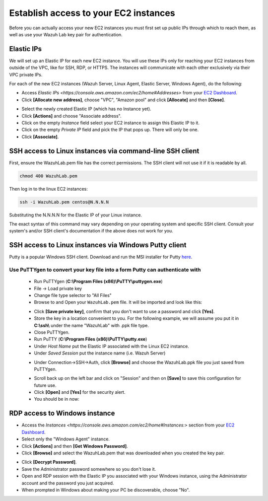 .. Copyright (C) 2019 Wazuh, Inc.

.. _build_lab_access_ec2_instances:

Establish access to your EC2 instances
======================================

Before you can actually access your new EC2 instances you must first set up public IPs through which to reach them, as well as use
your Wazuh Lab key pair for authentication.


Elastic IPs
-----------

We will set up an Elastic IP for each new EC2 instance.  You will use these IPs only for reaching your EC2 instances from outside
of the VPC, like for SSH, RDP, or HTTPS.  The instances will communicate with each other exclusively via their
VPC private IPs.

For each of the new EC2 instances (Wazuh Server, Linux Agent, Elastic Server,
Windows Agent), do the following:

- Access `Elastic IPs <https://console.aws.amazon.com/ec2/home#Addresses>` from your `EC2 Dashboard <https://console.aws.amazon.com/ec2/v2/home>`_.
- Click **[Allocate new address]**, choose "VPC", "Amazon pool" and click **[Allocate]** and then **[Close]**.

.. thumbnail:: ../../images/learning-wazuh/build-lab/alloc_address.png
        :title: Address allocation
        :align: center
        :width: 75%

- Select the newly created Elastic IP (which has no Instance yet).
- Click **[Actions]** and choose "Associate address".
- Click on the empty *Instance* field select your EC2 instance to assign this
  Elastic IP to it.
- Click on the empty *Private IP* field and pick the IP that pops up.  There 
  will only be one.
- Click **[Associate]**.

SSH access to Linux instances via command-line SSH client
---------------------------------------------------------

First, ensure the WazuhLab.pem file has the correct permissions.
The SSH client will not use it if it is readable by all.

.. code-block:: console

    chmod 400 WazuhLab.pem

Then log in to the linux EC2 instances:

.. code-block:: console

    ssh -i WazuhLab.pem centos@N.N.N.N

Substituting the N.N.N.N for the Elastic IP of your Linux instance.

The exact syntax of this command may vary depending on your operating system and
specific SSH client.  Consult your system's and/or SSH client's documentation
if the above does not work for you.

SSH access to Linux instances via Windows Putty client
------------------------------------------------------

Putty is a popular Windows SSH client.  Download and run the MSI installer for Putty `here <https://www.chiark.greenend.org.uk/~sgtatham/putty/latest.html>`_.

Use PuTTYgen to convert your key file into a form Putty can authenticate with
:::::::::::::::::::::::::::::::::::::::::::::::::::::::::::::::::::::::::::::

    - Run PuTTYgen (**C:\\Program Files (x86)\\PuTTY\\puttygen.exe**)
    - File -> Load private key
    - Change file type selector to "All Files"
    - Browse to and Open your ``WazuhLab.pem`` file.  It will be imported and look 
      like this:

    .. thumbnail:: ../../images/learning-wazuh/build-lab/puttygen.png
        :title: PuTTYgen
        :align: center
        :width: 50%

    - Click **[Save private key]**, confirm that you don't want to use a password
      and click **[Yes]**.
    - Store the key in a location convenient to you.  For the following example,
      we will assume you put it in **C:\\ssh\\** under the name "WazuhLab" with 
      .ppk file type.
    - Close PuTTYgen.
    - Run PuTTY (**C:\\Program Files (x86)\\PuTTY\\putty.exe**)
    - Under *Host Name* put the Elastic IP associated with the Linux EC2 instance.
    - Under *Saved Session* put the instance name (i.e. Wazuh Server)

    .. thumbnail:: ../../images/learning-wazuh/build-lab/putty.png
        :title: PuTTY
        :align: center
        :width: 50%

     - Under Connection->Data, set the *Auto-login username* to "centos".

    .. thumbnail:: ../../images/learning-wazuh/build-lab/putty-2.png
        :title: PuTTY
        :align: center
        :width: 50%

    - Under Connection->SSH->Auth, click **[Browse]** and choose the WazuhLab.ppk 
      file you just saved from PuTTYgen.

    .. thumbnail:: ../../images/learning-wazuh/build-lab/putty-3.png
        :title: PuTTY
        :align: center
        :width: 50%

    - Scroll back up on the left bar and click on "Session" and then on 
      **[Save]** to save this configuration for future use.
    - Click **[Open]** and **[Yes]** for the security alert.
    - You should be in now:

.. thumbnail:: ../../images/learning-wazuh/build-lab/putty-4.png
    :title: PuTTY
    :align: center
    :width: 75%


RDP access to Windows instance
------------------------------

- Access the `Instances <https://console.aws.amazon.com/ec2/home#Instances:>` 
  section from your `EC2 Dashboard <https://console.aws.amazon.com/ec2/v2/home>`_.
- Select only the "Windows Agent" instance.
- Click **[Actions]** and then **[Get Windows Password]**.
- Click **[Browse]** and select the WazuhLab.pem that was downloaded when you 
  created the key pair.

.. thumbnail:: ../../images/learning-wazuh/build-lab/win-key.png
    :title: Windows Password 
    :align: center
    :width: 75%

- Click **[Decrypt Password]**.
- Save the Administrator password somewhere so you don't lose it.
- Open and RDP session with the Elastic IP you associated with your Windows 
  instance, using the Administrator account and the password you just acquired.
- When prompted in Windows about making your PC be discoverable, choose "No".
